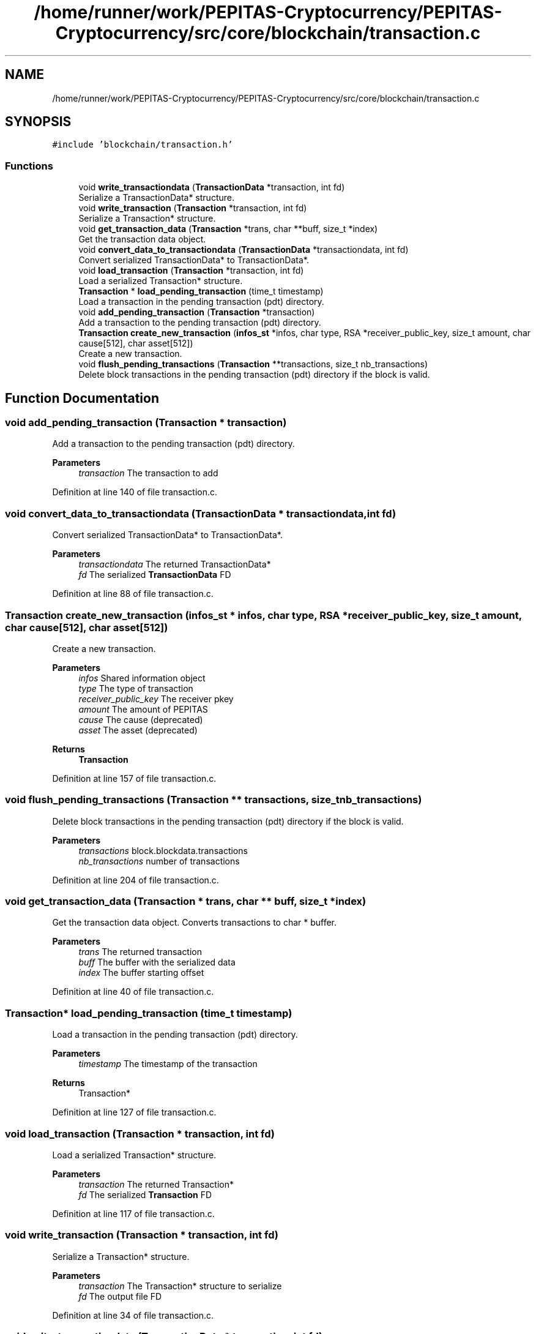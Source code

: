 .TH "/home/runner/work/PEPITAS-Cryptocurrency/PEPITAS-Cryptocurrency/src/core/blockchain/transaction.c" 3 "Sun Jul 28 2024" "PEPITAS CRYPTOCURRENCY" \" -*- nroff -*-
.ad l
.nh
.SH NAME
/home/runner/work/PEPITAS-Cryptocurrency/PEPITAS-Cryptocurrency/src/core/blockchain/transaction.c
.SH SYNOPSIS
.br
.PP
\fC#include 'blockchain/transaction\&.h'\fP
.br

.SS "Functions"

.in +1c
.ti -1c
.RI "void \fBwrite_transactiondata\fP (\fBTransactionData\fP *transaction, int fd)"
.br
.RI "Serialize a TransactionData* structure\&. "
.ti -1c
.RI "void \fBwrite_transaction\fP (\fBTransaction\fP *transaction, int fd)"
.br
.RI "Serialize a Transaction* structure\&. "
.ti -1c
.RI "void \fBget_transaction_data\fP (\fBTransaction\fP *trans, char **buff, size_t *index)"
.br
.RI "Get the transaction data object\&. "
.ti -1c
.RI "void \fBconvert_data_to_transactiondata\fP (\fBTransactionData\fP *transactiondata, int fd)"
.br
.RI "Convert serialized TransactionData* to TransactionData*\&. "
.ti -1c
.RI "void \fBload_transaction\fP (\fBTransaction\fP *transaction, int fd)"
.br
.RI "Load a serialized Transaction* structure\&. "
.ti -1c
.RI "\fBTransaction\fP * \fBload_pending_transaction\fP (time_t timestamp)"
.br
.RI "Load a transaction in the pending transaction (pdt) directory\&. "
.ti -1c
.RI "void \fBadd_pending_transaction\fP (\fBTransaction\fP *transaction)"
.br
.RI "Add a transaction to the pending transaction (pdt) directory\&. "
.ti -1c
.RI "\fBTransaction\fP \fBcreate_new_transaction\fP (\fBinfos_st\fP *infos, char type, RSA *receiver_public_key, size_t amount, char cause[512], char asset[512])"
.br
.RI "Create a new transaction\&. "
.ti -1c
.RI "void \fBflush_pending_transactions\fP (\fBTransaction\fP **transactions, size_t nb_transactions)"
.br
.RI "Delete block transactions in the pending transaction (pdt) directory if the block is valid\&. "
.in -1c
.SH "Function Documentation"
.PP 
.SS "void add_pending_transaction (\fBTransaction\fP * transaction)"

.PP
Add a transaction to the pending transaction (pdt) directory\&. 
.PP
\fBParameters\fP
.RS 4
\fItransaction\fP The transaction to add 
.RE
.PP

.PP
Definition at line 140 of file transaction\&.c\&.
.SS "void convert_data_to_transactiondata (\fBTransactionData\fP * transactiondata, int fd)"

.PP
Convert serialized TransactionData* to TransactionData*\&. 
.PP
\fBParameters\fP
.RS 4
\fItransactiondata\fP The returned TransactionData* 
.br
\fIfd\fP The serialized \fBTransactionData\fP FD 
.RE
.PP

.PP
Definition at line 88 of file transaction\&.c\&.
.SS "\fBTransaction\fP create_new_transaction (\fBinfos_st\fP * infos, char type, RSA * receiver_public_key, size_t amount, char cause[512], char asset[512])"

.PP
Create a new transaction\&. 
.PP
\fBParameters\fP
.RS 4
\fIinfos\fP Shared information object 
.br
\fItype\fP The type of transaction 
.br
\fIreceiver_public_key\fP The receiver pkey 
.br
\fIamount\fP The amount of PEPITAS 
.br
\fIcause\fP The cause (deprecated) 
.br
\fIasset\fP The asset (deprecated) 
.RE
.PP
\fBReturns\fP
.RS 4
\fBTransaction\fP 
.RE
.PP

.PP
Definition at line 157 of file transaction\&.c\&.
.SS "void flush_pending_transactions (\fBTransaction\fP ** transactions, size_t nb_transactions)"

.PP
Delete block transactions in the pending transaction (pdt) directory if the block is valid\&. 
.PP
\fBParameters\fP
.RS 4
\fItransactions\fP block\&.blockdata\&.transactions 
.br
\fInb_transactions\fP number of transactions 
.RE
.PP

.PP
Definition at line 204 of file transaction\&.c\&.
.SS "void get_transaction_data (\fBTransaction\fP * trans, char ** buff, size_t * index)"

.PP
Get the transaction data object\&. Converts transactions to char * buffer\&.
.PP
\fBParameters\fP
.RS 4
\fItrans\fP The returned transaction 
.br
\fIbuff\fP The buffer with the serialized data 
.br
\fIindex\fP The buffer starting offset 
.RE
.PP

.PP
Definition at line 40 of file transaction\&.c\&.
.SS "\fBTransaction\fP* load_pending_transaction (time_t timestamp)"

.PP
Load a transaction in the pending transaction (pdt) directory\&. 
.PP
\fBParameters\fP
.RS 4
\fItimestamp\fP The timestamp of the transaction 
.RE
.PP
\fBReturns\fP
.RS 4
Transaction* 
.RE
.PP

.PP
Definition at line 127 of file transaction\&.c\&.
.SS "void load_transaction (\fBTransaction\fP * transaction, int fd)"

.PP
Load a serialized Transaction* structure\&. 
.PP
\fBParameters\fP
.RS 4
\fItransaction\fP The returned Transaction* 
.br
\fIfd\fP The serialized \fBTransaction\fP FD 
.RE
.PP

.PP
Definition at line 117 of file transaction\&.c\&.
.SS "void write_transaction (\fBTransaction\fP * transaction, int fd)"

.PP
Serialize a Transaction* structure\&. 
.PP
\fBParameters\fP
.RS 4
\fItransaction\fP The Transaction* structure to serialize 
.br
\fIfd\fP The output file FD 
.RE
.PP

.PP
Definition at line 34 of file transaction\&.c\&.
.SS "void write_transactiondata (\fBTransactionData\fP * transaction, int fd)"

.PP
Serialize a TransactionData* structure\&. 
.PP
\fBParameters\fP
.RS 4
\fItransaction\fP The TransactionData* structure to serialize 
.br
\fIfd\fP The output file FD 
.RE
.PP

.PP
Definition at line 3 of file transaction\&.c\&.
.SH "Author"
.PP 
Generated automatically by Doxygen for PEPITAS CRYPTOCURRENCY from the source code\&.

